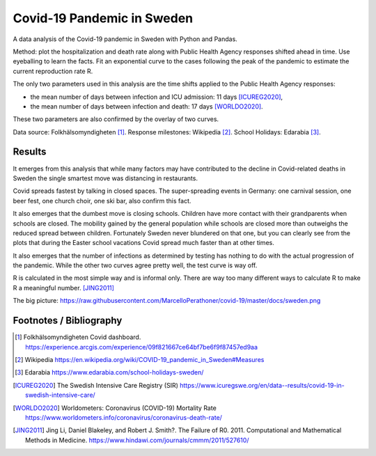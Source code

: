 .. -*- encoding: utf-8; fill-column: 72 -*-

Covid-19 Pandemic in Sweden
===========================

A data analysis of the Covid-19 pandemic in Sweden with Python and Pandas.

Method: plot the hospitalization and death rate along with
Public Health Agency responses shifted ahead in time.
Use eyeballing to learn the facts.
Fit an exponential curve to the cases following the peak
of the pandemic to estimate the current reproduction rate R.

The only two parameters used in this analysis are the time shifts applied to the
Public Health Agency responses:

- the mean number of days between infection and ICU admission: 11 days [ICUREG2020]_,

- the mean number of days between infection and death: 17 days [WORLDO2020]_.

These two parameters are also confirmed by the overlay of two curves.

Data source: Folkhälsomyndigheten [1]_.
Response milestones: Wikipedia [2]_.
School Holidays: Edarabia [3]_.


Results
-------

It emerges from this analysis that
while many factors may have contributed to the decline in Covid-related deaths in Sweden
the single smartest move was distancing in restaurants.

Covid spreads fastest by talking in closed spaces.
The super-spreading events in Germany: one carnival session, one beer fest, one church choir,
one ski bar, also confirm this fact.

It also emerges that the dumbest move is closing schools.
Children have more contact with their grandparents when schools are closed.
The mobility gained by the general population while schools are closed
more than outweighs the reduced spread between children.
Fortunately Sweden never blundered on that one,
but you can clearly see from the plots that during the Easter school vacations
Covid spread much faster than at other times.

It also emerges that the number of infections as determined by testing
has nothing to do with the actual progression of the pandemic.
While the other two curves agree pretty well, the test curve is way off.

R is calculated in the most simple way and is informal only.
There are way too many different ways to calculate R to make R a meaningful number. [JING2011]_

.. image:: https://raw.githubusercontent.com/MarcelloPerathoner/covid-19/master/docs/sweden.png
   :width: 100%
   :align: center

The big picture: https://raw.githubusercontent.com/MarcelloPerathoner/covid-19/master/docs/sweden.png


Footnotes / Bibliography
------------------------


.. [1] Folkhälsomyndigheten Covid dashboard.
       https://experience.arcgis.com/experience/09f821667ce64bf7be6f9f87457ed9aa
.. [2] Wikipedia https://en.wikipedia.org/wiki/COVID-19_pandemic_in_Sweden#Measures
.. [3] Edarabia https://www.edarabia.com/school-holidays-sweden/
.. [ICUREG2020] The Swedish Intensive Care Registry (SIR)
                https://www.icuregswe.org/en/data--results/covid-19-in-swedish-intensive-care/
.. [WORLDO2020] Worldometers: Coronavirus (COVID-19) Mortality Rate
                https://www.worldometers.info/coronavirus/coronavirus-death-rate/
.. [JING2011] Jing Li, Daniel Blakeley, and Robert J. Smith?.
              The Failure of R0.
              2011.  Computational and Mathematical Methods in Medicine.
              https://www.hindawi.com/journals/cmmm/2011/527610/
